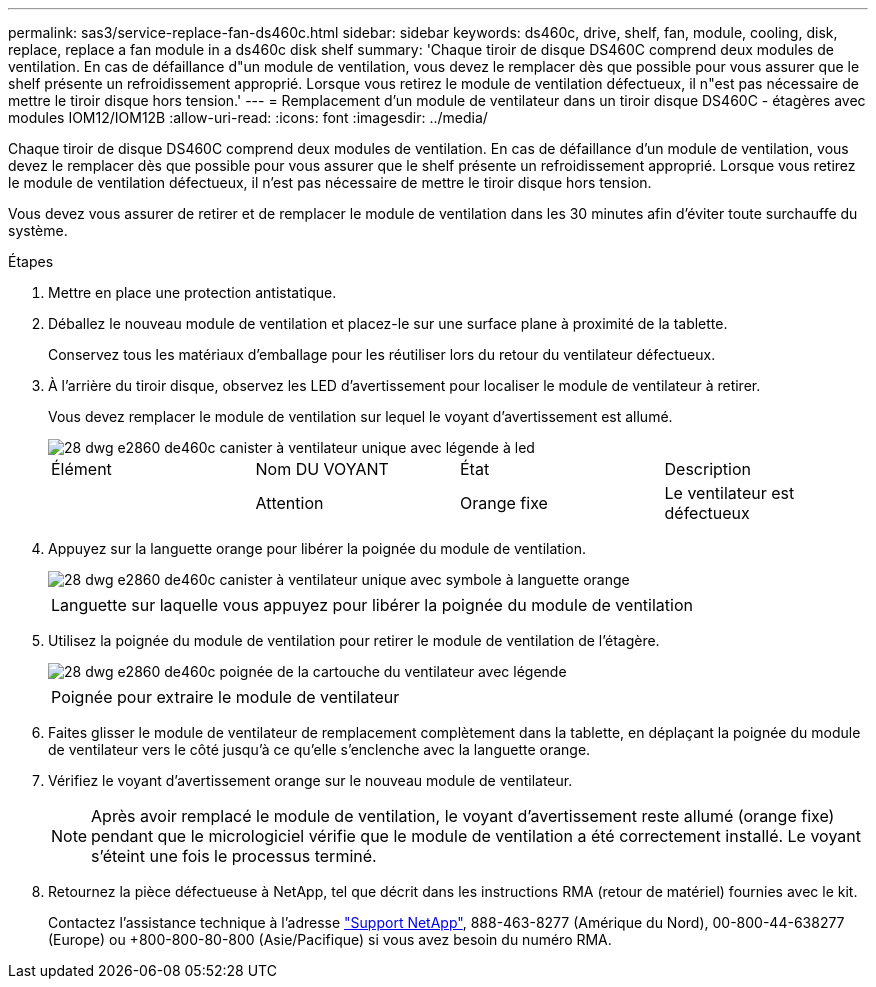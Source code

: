 ---
permalink: sas3/service-replace-fan-ds460c.html 
sidebar: sidebar 
keywords: ds460c, drive, shelf, fan, module, cooling, disk, replace, replace a fan module in a ds460c disk shelf 
summary: 'Chaque tiroir de disque DS460C comprend deux modules de ventilation. En cas de défaillance d"un module de ventilation, vous devez le remplacer dès que possible pour vous assurer que le shelf présente un refroidissement approprié. Lorsque vous retirez le module de ventilation défectueux, il n"est pas nécessaire de mettre le tiroir disque hors tension.' 
---
= Remplacement d'un module de ventilateur dans un tiroir disque DS460C - étagères avec modules IOM12/IOM12B
:allow-uri-read: 
:icons: font
:imagesdir: ../media/


[role="lead"]
Chaque tiroir de disque DS460C comprend deux modules de ventilation. En cas de défaillance d'un module de ventilation, vous devez le remplacer dès que possible pour vous assurer que le shelf présente un refroidissement approprié. Lorsque vous retirez le module de ventilation défectueux, il n'est pas nécessaire de mettre le tiroir disque hors tension.

Vous devez vous assurer de retirer et de remplacer le module de ventilation dans les 30 minutes afin d'éviter toute surchauffe du système.

.Étapes
. Mettre en place une protection antistatique.
. Déballez le nouveau module de ventilation et placez-le sur une surface plane à proximité de la tablette.
+
Conservez tous les matériaux d'emballage pour les réutiliser lors du retour du ventilateur défectueux.

. À l'arrière du tiroir disque, observez les LED d'avertissement pour localiser le module de ventilateur à retirer.
+
Vous devez remplacer le module de ventilation sur lequel le voyant d'avertissement est allumé.

+
image::../media/28_dwg_e2860_de460c_single_fan_canister_with_led_callout.gif[28 dwg e2860 de460c canister à ventilateur unique avec légende à led]

+
|===


| Élément | Nom DU VOYANT | État | Description 


 a| 
image:../media/legend_icon_01.png[""]
| Attention  a| 
Orange fixe
 a| 
Le ventilateur est défectueux

|===
. Appuyez sur la languette orange pour libérer la poignée du module de ventilation.
+
image::../media/28_dwg_e2860_de460c_single_fan_canister_with_orange_tab_callout.gif[28 dwg e2860 de460c canister à ventilateur unique avec symbole à languette orange]

+
|===


 a| 
image:../media/legend_icon_01.png[""]
| Languette sur laquelle vous appuyez pour libérer la poignée du module de ventilation 
|===
. Utilisez la poignée du module de ventilation pour retirer le module de ventilation de l'étagère.
+
image::../media/28_dwg_e2860_de460c_fan_canister_handle_with_callout.gif[28 dwg e2860 de460c poignée de la cartouche du ventilateur avec légende]

+
|===


 a| 
image:../media/legend_icon_01.png[""]
| Poignée pour extraire le module de ventilateur 
|===
. Faites glisser le module de ventilateur de remplacement complètement dans la tablette, en déplaçant la poignée du module de ventilateur vers le côté jusqu'à ce qu'elle s'enclenche avec la languette orange.
. Vérifiez le voyant d'avertissement orange sur le nouveau module de ventilateur.
+

NOTE: Après avoir remplacé le module de ventilation, le voyant d'avertissement reste allumé (orange fixe) pendant que le micrologiciel vérifie que le module de ventilation a été correctement installé. Le voyant s'éteint une fois le processus terminé.

. Retournez la pièce défectueuse à NetApp, tel que décrit dans les instructions RMA (retour de matériel) fournies avec le kit.
+
Contactez l'assistance technique à l'adresse https://mysupport.netapp.com/site/global/dashboard["Support NetApp"], 888-463-8277 (Amérique du Nord), 00-800-44-638277 (Europe) ou +800-800-80-800 (Asie/Pacifique) si vous avez besoin du numéro RMA.


